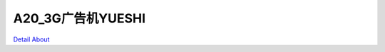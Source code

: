 A20_3G广告机YUESHI 
===========================

.. image:: ./A20_3G广告机主板PCBA正面4.JPG

.. image:: ./A20_3G广告机主板PCBA正面5.JPG

.. image:: ./A20_3G广告机主板PCBA正面6.JPG

.. image:: ./A20_3G广告机主板PCBA正面_标注.JPG

.. image:: ./A20_3G广告机主板PCBA背面2.JPG

.. image:: ./A20_3G广告机主板PCBA背面_标注.JPG

`Detail About <https://allwinwaydocs.readthedocs.io/zh-cn/latest/about.html#about>`_